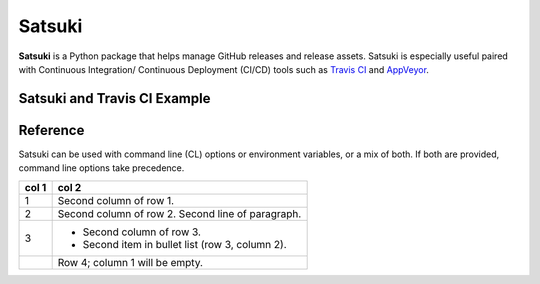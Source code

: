 =======
Satsuki
=======

.. image:: https://img.shields.io/github/license/YakDriver/satsuki.svg
    :target: ./LICENSE
    :alt: License
.. image:: https://travis-ci.org/YakDriver/satsuki.svg?branch=master
    :target: http://travis-ci.org/YakDriver/satsuki
    :alt: Build Status
.. image:: https://img.shields.io/pypi/pyversions/satsuki.svg
    :target: https://pypi.python.org/pypi/satsuki
    :alt: Python Version Compatibility
.. image:: https://img.shields.io/pypi/v/satsuki.svg
    :target: https://pypi.python.org/pypi/satsuki
    :alt: Version


**Satsuki** is a Python package that helps manage GitHub releases and release assets.
Satsuki is especially useful paired with Continuous Integration/
Continuous Deployment (CI/CD)
tools such as `Travis CI <https://travis-ci.org>`_ and `AppVeyor <https://www.appveyor.com>`_.

Satsuki and Travis CI Example
=============================



Reference
=========

Satsuki can be used with command line (CL) options or environment
variables, or a mix of both. If both are provided, command line
options take precedence.


=====  =====
col 1  col 2
=====  =====
1      Second column of row 1.
2      Second column of row 2.
       Second line of paragraph.
3      - Second column of row 3.

       - Second item in bullet
         list (row 3, column 2).
\      Row 4; column 1 will be empty.
=====  =====



=======         ===============   ==========================================
ENV VAR         CL Options        Desciption
=======         ===============   ==========================================
SATS_API_KEY    None              An OAUTH token with repo access.
SATS_TAG_NAME   -t, --tag-name    (**Required**) Either the tag name
                                  *OR* the ``latest`` option must be
                                  provided. If both are used, tag name
                                  takes precedence.

(None)          -l, --latest      (**Required**) Either this option
                                  *OR* ``--tag-name`` must be used.
                                  When used, Satsuki will perform any
                                  operations on the latest release.

(None)          -u, --upsert      Indicates to either update or create
                                  the release with the provided
                                  information.
=======         ==========        ==========================================

